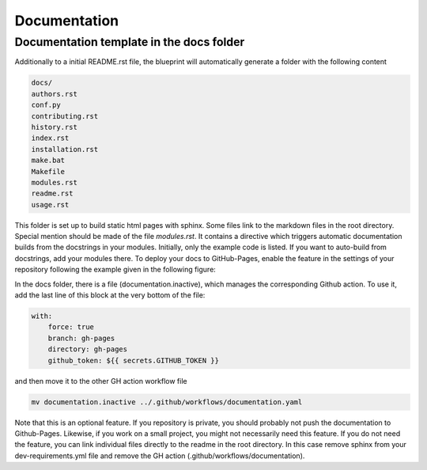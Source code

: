 
*************
Documentation
*************

Documentation template in the docs folder
-----------------------------------------

Additionally to a initial README.rst file, the blueprint will automatically generate a folder with the following content

.. code:: console

    docs/
    authors.rst
    conf.py
    contributing.rst
    history.rst
    index.rst
    installation.rst
    make.bat
    Makefile
    modules.rst
    readme.rst
    usage.rst

This folder is set up to build static html pages with sphinx. Some files link to the markdown files in the root directory.
Special mention should be made of the file `modules.rst`. It contains a directive which triggers automatic documentation builds
from the docstrings in your modules. Initially, only the example code is listed. If you want to auto-build from docstrings, add your
modules there. To deploy your docs to GitHub-Pages, enable the feature in the settings of your repository following the example
given in the following figure:

.. image:: _static/github_pages_settings.png

In the docs folder, there is a file (documentation.inactive), which manages the corresponding Github action. To use it,
add the last line of this block at the very bottom of the file:

.. code:: yaml

    with:
        force: true
        branch: gh-pages
        directory: gh-pages
        github_token: ${{ secrets.GITHUB_TOKEN }}

and then move it to the other GH action workflow file

.. code:: bash

    mv documentation.inactive ../.github/workflows/documentation.yaml

Note that this is an optional feature. If you repository is private, you should probably not push the documentation to
Github-Pages. Likewise, if you work on a small project, you might not necessarily need this feature. If you do not need
the feature, you can link individual files directly to the readme in the root directory. In this case remove sphinx from
your dev-requirements.yml file and remove the GH action (.github/workflows/documentation).

